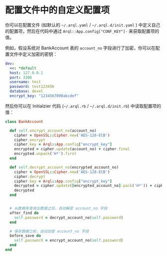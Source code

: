 * 配置文件中的自定义配置项

  你可以在配置文件 (如默认的 =~/.arql.yaml= / =~/.arql.d/init.yaml= ) 中定义自己的配置项，然后在代码中通过 =Arql::App.config["CONF_KEY"]-= 来获取配置项的值。

  例如，假设系统对 BankAccount 表的 =account_no= 字段进行了加密，你可以在配置文件中定义加密的密钥：

  #+BEGIN_SRC yaml
    dev:
      <<: *default
      host: 127.0.0.1
      port: 3306
      username: test
      password: test123456
      database: devel 
      encrypt_key: "1234567890abcdef"
  #+END_SRC

  然后你可以在 Initialzier 代码 (=~/.arql.rb= / =~/.arql.d/init.rb=) 中读取配置项的值：

  #+BEGIN_SRC ruby
    class BankAccount
    
      def self.encrypt_account_no(account_no)
        cipher = OpenSSL::Cipher.new('AES-128-ECB')
        cipher.encrypt
        cipher.key = Arql::App.config["encrypt_key"]
        encrypted = cipher.update(account_no) + cipher.final
        encrypted.unpack('H*').first
      end
    
      def self.decrypt_account_no(encrypted_account_no)
        cipher = OpenSSL::Cipher.new('AES-128-ECB')
        cipher.decrypt
        cipher.key = Arql::App.config["encrypt_key"]
        decrypted = cipher.update([encrypted_account_no].pack('H*')) + cipher.final
        decrypted
      end
    
    
      # 从数据库查询出数据之后，自动解密 account_no 字段
      after_find do
        self.password = decrypt_account_no(self.password)
      end
    
      # 保存数据之前，自动加密 account_no 字段
      before_save do
        self.password = encrypt_account_no(self.password)
      end
    end
  #+END_SRC
